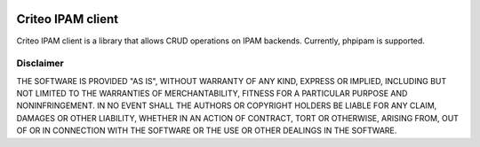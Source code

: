 .. image:: https://travis-ci.org/criteo/ipam-client.svg?branch=master
    :target: https://travis-ci.org/criteo/ipam-client
.. image:: https://coveralls.io/repos/github/criteo/ipam-client/badge.svg?branch=master
    :target: https://coveralls.io/github/criteo/ipam-client?branch=master

Criteo IPAM client
########################################

Criteo IPAM client is a library that allows CRUD operations on IPAM backends.
Currently, phpipam is supported.

Disclaimer
============

THE SOFTWARE IS PROVIDED "AS IS", WITHOUT WARRANTY OF ANY KIND, EXPRESS OR IMPLIED, INCLUDING BUT NOT LIMITED TO THE WARRANTIES OF MERCHANTABILITY, FITNESS FOR A PARTICULAR PURPOSE AND NONINFRINGEMENT. IN NO EVENT SHALL THE AUTHORS OR COPYRIGHT HOLDERS BE LIABLE FOR ANY CLAIM, DAMAGES OR OTHER LIABILITY, WHETHER IN AN ACTION OF CONTRACT, TORT OR OTHERWISE, ARISING FROM, OUT OF OR IN CONNECTION WITH THE SOFTWARE OR THE USE OR OTHER DEALINGS IN THE SOFTWARE.

